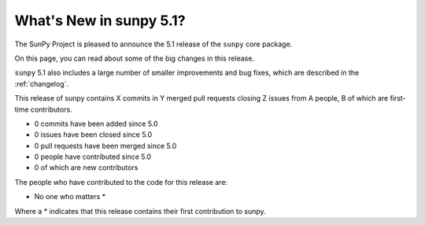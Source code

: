 .. _whatsnew-5.1:

************************
What's New in sunpy 5.1?
************************

The SunPy Project is pleased to announce the 5.1 release of the ``sunpy`` core package.

On this page, you can read about some of the big changes in this release.

.. contents::
    :local:
    :depth: 1

``sunpy`` 5.1 also includes a large number of smaller improvements and bug fixes, which are described in the :ref:`changelog`.

This release of sunpy contains X commits in Y merged pull requests closing Z issues from A people, B of which are first-time contributors.

* 0 commits have been added since 5.0
* 0 issues have been closed since 5.0
* 0 pull requests have been merged since 5.0
* 0 people have contributed since 5.0
* 0 of which are new contributors

The people who have contributed to the code for this release are:

-  No one who matters  *

Where a * indicates that this release contains their first contribution to sunpy.
